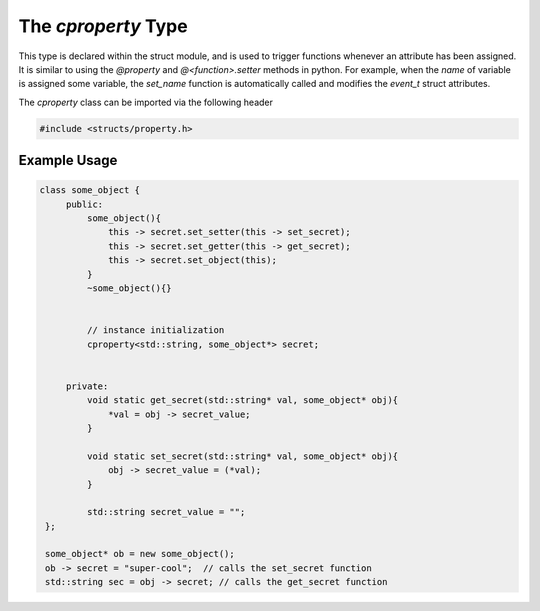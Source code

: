 The `cproperty` Type
--------------------

This type is declared within the struct module, and is used to trigger functions whenever an attribute has been assigned.
It is similar to using the `@property` and `@<function>.setter` methods in python.
For example, when the `name` of variable is assigned some variable, the `set_name` function is automatically called and modifies the `event_t` struct attributes.

The `cproperty` class can be imported via the following header

.. code:: C++

   #include <structs/property.h>

.. cpp:class:: cproperty

   .. cpp:function:: cproperty()

      The constructor of the cproperty.

   .. cpp:function:: void set_setter(std::function<void(T*, G*)> c) 

      Specifies the setter function.

   .. cpp:function:: void set_getter(std::function<void(T*, G*)> c)

      Specifies the getter function.

   .. cpp:function:: void set_object(G* obj)

      Sets the object that the property should interact with.

   .. cpp:function:: cproperty& operator=(const T& val)

      Overloaded operator method for dereferencing the pointer value.

   .. cpp:function:: T operator+(const T& val)

      Overloaded operator for addition.

   .. cpp:function:: bool operator==(const T& val)

      Overloaded operator method for asserting if two values are the same.

   .. cpp:function:: bool operator!=(const T& val)

      Overloaded operator method for asserting that two values are not the same.

   .. cpp:function:: operator T()

      Constructor of the templated data type contained within the cproperty.

   .. cpp:function:: void clear()

      Purges the current values of the setter and getter 

   .. cpp:function:: T* operator&()

      Overloaded operator method for getting the pointer address of the variable.

Example Usage
^^^^^^^^^^^^^

.. code:: C++

   class some_object {
        public:
            some_object(){
                this -> secret.set_setter(this -> set_secret); 
                this -> secret.set_getter(this -> get_secret); 
                this -> secret.set_object(this);
            }
            ~some_object(){}


            // instance initialization
            cproperty<std::string, some_object*> secret; 


        private:
            void static get_secret(std::string* val, some_object* obj){
                *val = obj -> secret_value; 
            }

            void static set_secret(std::string* val, some_object* obj){
                obj -> secret_value = (*val); 
            }

            std::string secret_value = ""; 
    }; 

    some_object* ob = new some_object(); 
    ob -> secret = "super-cool";  // calls the set_secret function
    std::string sec = obj -> secret; // calls the get_secret function
